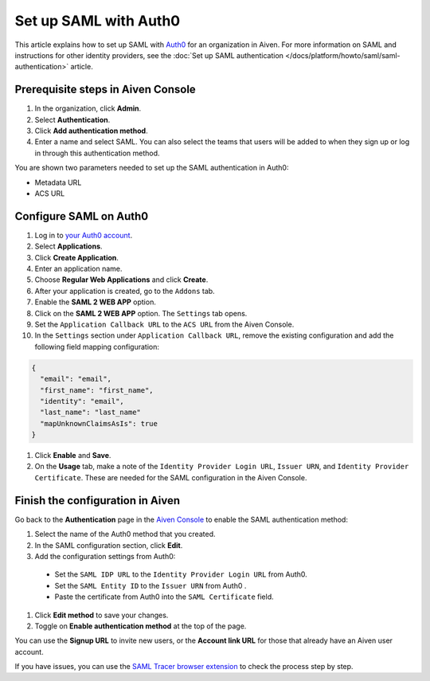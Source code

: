 Set up SAML with Auth0
=======================

This article explains how to set up SAML with `Auth0 <https://auth0.com/>`_ for an organization in Aiven. For more information on SAML and instructions for other identity providers, see the :doc:`Set up SAML authentication </docs/platform/howto/saml/saml-authentication>` article.

Prerequisite steps in Aiven Console
------------------------------------

#. In the organization, click **Admin**.

#. Select **Authentication**.

#. Click **Add authentication method**.

#. Enter a name and select SAML. You can also select the teams that users will be added to when they sign up or log in through this authentication method.

You are shown two parameters needed to set up the SAML authentication in Auth0:

* Metadata URL
* ACS URL

Configure SAML on Auth0
------------------------

#. Log in to `your Auth0 account <https://manage.auth0.com>`_.

#. Select **Applications**.

#. Click **Create Application**. 

#. Enter an application name.

#. Choose **Regular Web Applications** and click **Create**. 

#. After your application is created, go to the ``Addons`` tab.

#. Enable the **SAML 2 WEB APP** option.

#. Click on the **SAML 2 WEB APP** option. The ``Settings`` tab opens.

#. Set the ``Application Callback URL`` to the ``ACS URL`` from the Aiven Console.

#. In the ``Settings`` section under ``Application Callback URL``, remove the existing configuration and add the following field mapping configuration:

.. code-block:: shell

   {
     "email": "email",
     "first_name": "first_name",
     "identity": "email",
     "last_name": "last_name"
     "mapUnknownClaimsAsIs": true
   }

#. Click **Enable** and **Save**.

#. On the **Usage** tab, make a note of the ``Identity Provider Login URL``,  ``Issuer URN``, and ``Identity Provider Certificate``. These are needed for the SAML configuration in the Aiven Console.


Finish the configuration in Aiven
----------------------------------

Go back to the **Authentication** page in the `Aiven Console <https://console.aiven.io/>`_ to enable the SAML authentication method:

#. Select the name of the Auth0 method that you created.

#. In the SAML configuration section, click **Edit**. 

#. Add the configuration settings from Auth0:

  * Set the ``SAML IDP URL`` to the ``Identity Provider Login URL`` from Auth0.
  * Set the ``SAML Entity ID`` to the ``Issuer URN`` from Auth0 .
  * Paste the certificate from Auth0 into the ``SAML Certificate`` field.

#. Click **Edit method** to save your changes.

#. Toggle on **Enable authentication method** at the top of the page. 

You can use the **Signup URL** to invite new users, or the **Account link URL** for those that already have an Aiven user account.

If you have issues, you can use the `SAML Tracer browser extension <https://addons.mozilla.org/firefox/addon/saml-tracer/>`_ to check the process step by step. 
